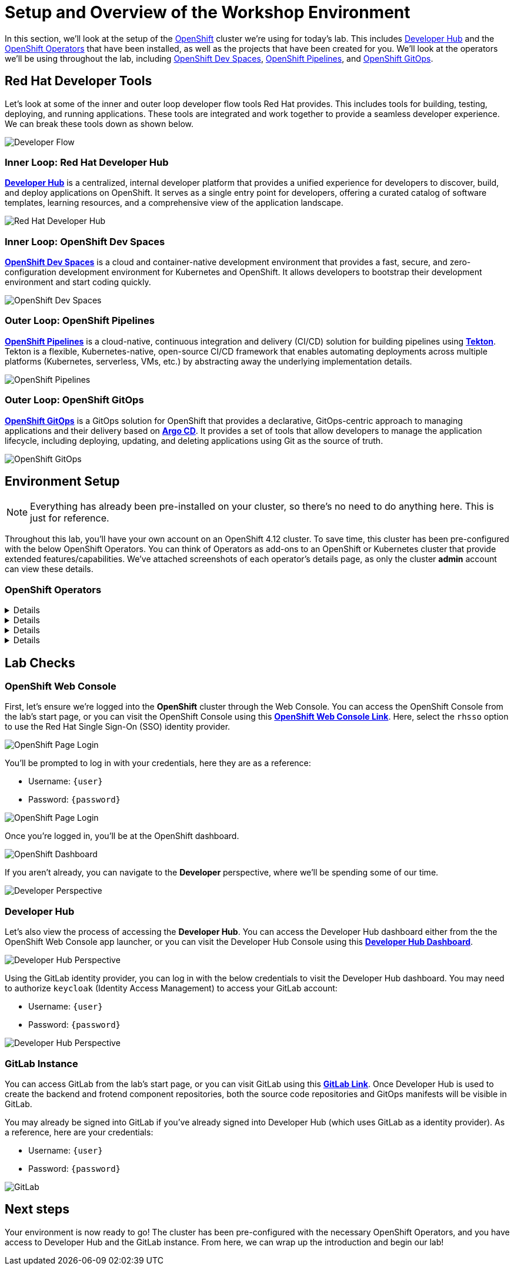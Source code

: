 # Setup and Overview of the Workshop Environment

In this section, we'll look at the setup of the link:https://www.redhat.com/en/technologies/cloud-computing/openshift[OpenShift] cluster we're using for today's lab. This includes link:https://developers.redhat.com/rhdh/overview[Developer Hub] and the link:https://www.redhat.com/en/technologies/cloud-computing/openshift/what-are-openshift-operators[OpenShift Operators] that have been installed, as well as the projects that have been created for you. We'll look at the operators we'll be using throughout the lab, including link:https://developers.redhat.com/products/openshift-dev-spaces/overview[OpenShift Dev Spaces], link:https://www.redhat.com/en/technologies/cloud-computing/openshift/pipelines[OpenShift Pipelines], and link:https://www.redhat.com/en/technologies/cloud-computing/openshift/gitops[OpenShift GitOps].

## Red Hat Developer Tools

Let's look at some of the inner and outer loop developer flow tools Red Hat provides. This includes tools for building, testing, deploying, and running applications. These tools are integrated and work together to provide a seamless developer experience. We can break these tools down as shown below.

image::developer-flow.png[Developer Flow]

### Inner Loop: Red Hat Developer Hub

link:https://developers.redhat.com/products/openshift-dev-spaces/overview[*Developer Hub*,window='_blank'] is a centralized, internal developer platform that provides a unified experience for developers to discover, build, and deploy applications on OpenShift. It serves as a single entry point for developers, offering a curated catalog of software templates, learning resources, and a comprehensive view of the application landscape.

image::developer-hub.png[Red Hat Developer Hub]

### Inner Loop: OpenShift Dev Spaces

link:https://developers.redhat.com/products/openshift-dev-spaces/overview[*OpenShift Dev Spaces*,window='_blank'] is a cloud and container-native development environment that provides a fast, secure, and zero-configuration development environment for Kubernetes and OpenShift. It allows developers to bootstrap their development environment and start coding quickly.

image::devspaces-interface.png[OpenShift Dev Spaces]

### Outer Loop: OpenShift Pipelines

link:https://www.redhat.com/en/technologies/cloud-computing/openshift/pipelines[*OpenShift Pipelines*,window='_blank'] is a cloud-native, continuous integration and delivery (CI/CD) solution for building pipelines using link:https://tekton.dev[*Tekton*,window='_blank']. Tekton is a flexible, Kubernetes-native, open-source CI/CD framework that enables automating deployments across multiple platforms (Kubernetes, serverless, VMs, etc.) by abstracting away the underlying implementation details.

image::pipeline-details.png[OpenShift Pipelines]

### Outer Loop: OpenShift GitOps

link:https://www.redhat.com/en/technologies/cloud-computing/openshift/gitops[*OpenShift GitOps*,window='_blank'] is a GitOps solution for OpenShift that provides a declarative, GitOps-centric approach to managing applications and their delivery based on link:https://argoproj.github.io/cd/[*Argo CD*,window='_blank']. It provides a set of tools that allow developers to manage the application lifecycle, including deploying, updating, and deleting applications using Git as the source of truth.

// to pull our code from Gitea, build it, and update the Gitea repository with the new image tag. Follow these instructions in order to install OpenShift Pipelines on OpenShift via the OperatorHub:

image::argocd-app-details-2.png[OpenShift GitOps]

## Environment Setup

NOTE: Everything has already been pre-installed on your cluster, so there's no need to do anything here. This is just for reference.

Throughout this lab, you'll have your own account on an OpenShift 4.12 cluster. To save time, this cluster has been pre-configured with the below OpenShift Operators. You can think of Operators as add-ons to an OpenShift or Kubernetes cluster that provide extended features/capabilities. We've attached screenshots of each operator's details page, as only the cluster *admin* account can view these details.

### OpenShift Operators

[%collapsible]
====
We'll use *OpenShift Pipelines* to pull our code from Git, build it, and update the Git repository with the new image tag.

image::pipelines-operator-details.png[Pipelines Details]
====

[%collapsible]
====
We'll use *OpenShift GitOps* to deploy our application to the cluster and manage the application lifecycle. Our two projects, `vote-app-dev-%USERID%` and `vote-app-prod-%USERID%`, will be managed by ArgoCD, and we'll be able to demonstrate high availability using GitOps.

image::gitops-operator-details.png[GitOps Details]
====

[%collapsible]
====
We'll use *OpenShift Dev Spaces* to bootstrap our development environment quickly and start coding. We'll be able to make changes to our code and see them reflected in the cluster in real time and commit our changes to Git.

image::devspaces-operator-details.png[Dev Spaces Details]
====

[%collapsible]
====
Finally, the *Web Terminal* is a web-based terminal for OpenShift. It allows users to access a terminal in a pod from the OpenShift Web Console, and it'll help us work within our cluster without having to download the link:https://docs.openshift.com/container-platform/4.12/cli_reference/openshift_cli/getting-started-cli.html[*OpenShift CLI (oc)*,window='_blank'].

image::webterminal-operator-details.png[Web Terminal Details]
====

## Lab Checks

// ### OpenShift Operators

// This OpenShift cluster has been pre-configured with the operators listed above, cluster-wide, and we can confirm this from the *admin* account. Firstly, navigate to the *Administrator* perspective, and click on *Operators* from within the left-hand menu. Now, click on *Installed Operators* from the sub-menu.

// image::operators-button.png[Operators Button]

// Here, we can view the operators that have been installed to our cluster, as well as various details about their installation, etc.

// image::installed-operators.png[Installed Operators]

// By clicking on one of these operators, we can view the CustomResourceDefinitions they have defined, documentation, and much more.

// image::gitops-operator-details.png[Operator Details]

// While we won't be using the *admin* account during this lab, it's still important to understand these operators as they help extend the functionality of OpenShift and allow us to perform this lab.

### OpenShift Web Console

First, let's ensure we're logged into the *OpenShift* cluster through the Web Console. You can access the OpenShift Console from the lab's start page, or you can visit the OpenShift Console using this link:{console_url}[*OpenShift Web Console Link*,role='params-link',window='_blank']. Here, select the `rhsso` option to use the Red Hat Single Sign-On (SSO) identity provider.

image::openshift-login-options.png[OpenShift Page Login]

You'll be prompted to log in with your credentials, here they are as a reference:

- Username: `{user}`
- Password: `{password}`

image::openshift-login.png[OpenShift Page Login]

Once you're logged in, you'll be at the OpenShift dashboard.

image::openshift-dashboard.png[OpenShift Dashboard]

If you aren't already, you can navigate to the *Developer* perspective, where we'll be spending some of our time.

image::developer-perspective.png[Developer Perspective]

### Developer Hub

Let's also view the process of accessing the *Developer Hub*. You can access the Developer Hub dashboard either from the the OpenShift Web Console app launcher, or you can visit the Developer Hub Console using this link:{rhdh_url}[*Developer Hub Dashboard*,role='params-link',window='_blank']. 

image::developer-hub-login.png[Developer Hub Perspective]

Using the GitLab identity provider, you can log in with the below credentials to visit the Developer Hub dashboard. You may need to authorize `keycloak` (Identity Access Management) to access your GitLab account:

- Username: `{user}`
- Password: `{password}`

image::developer-hub.png[Developer Hub Perspective]

////
### Argo CD

Let's look at *Argo CD*, a declarative, GitOps continuous delivery tool for Kubernetes provided in the OpenShift GitOps Operator. While you can access Argo CD from the *Lab Guides* or by using this link:https://argocd-server-argocd-%USERID%.%SUBDOMAIN%[*Argo CD link*,role='params-link',window='_blank']. You can also visit Argo CD from your OpenShift cluster. Within the *Developer* perspective, navigate to the `argocd-%USERID%` project, and visit the *Topology* page.

image::argocd-button.png[Argo CD Route Button]

From your project's *Topology* page, click on the *Argo CD* route to visit the Argo CD dashboard. You'll be prompted to log in to Argo CD, and you can use the OpenShift login button to do so.

image::argocd-login.png[Argo CD Login]

As a reference, here are your credentials:

- Username: `%USERID%`
- Password: `openshift`

You'll need to authorize the Argo CD application to access your OpenShift cluster. Click the *Allow selected permissions* button to authorize Argo CD to access your OpenShift cluster. 

image::argocd-allow.png[Argo CD Allow]

Now, you'll be directed to the Argo CD dashboard.

image::argocd.png[Argo CD]
////

### GitLab Instance

You can access GitLab from the lab's start page, or you can visit GitLab using this link:{gitlab_url}[*GitLab Link*,role='params-link',window='_blank']. Once Developer Hub is used to create the backend and frotend component repositories, both the source code repositories and GitOps manifests will be visible in GitLab.

You may already be signed into GitLab if you've already signed into Developer Hub (which uses GitLab as a identity provider). As a reference, here are your credentials:

- Username: `{user}`
- Password: `{password}`

image::gitlab.png[GitLab]

## Next steps

Your environment is now ready to go! The cluster has been pre-configured with the necessary OpenShift Operators, and you have access to Developer Hub and the GitLab instance. From here, we can wrap up the introduction and begin our lab!
